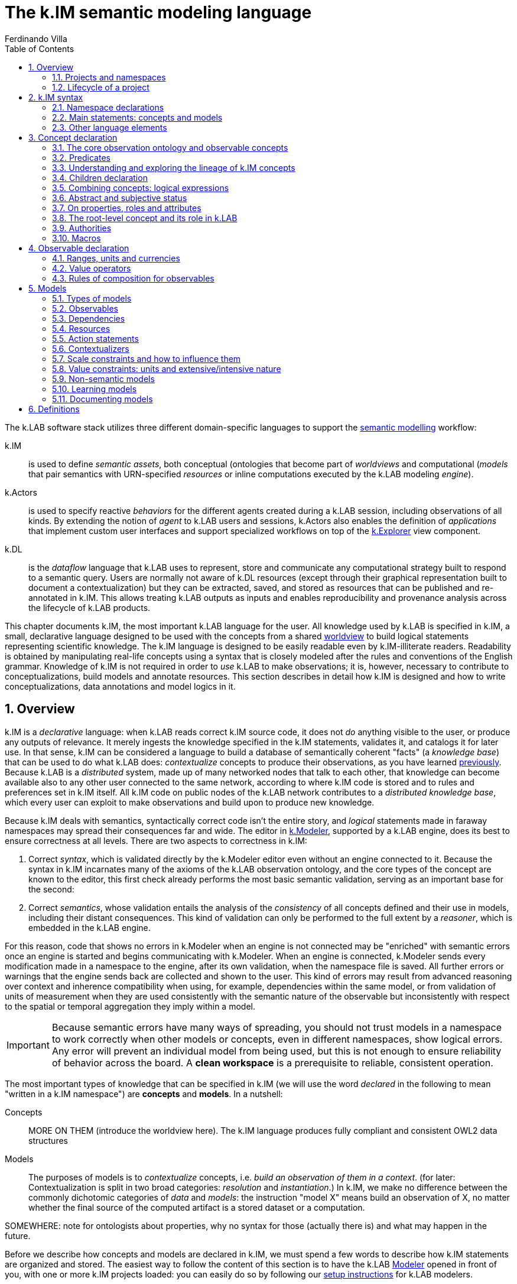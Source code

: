 [#chapter-kim]
= The k.IM semantic modeling language
Ferdinando Villa
:doctype: book
:encoding: utf-8
:lang: en
:toc: left
:numbered:


The k.LAB software stack utilizes three different domain-specific languages to support the <<chapter-overview,semantic modelling>> workflow:

k.IM:: is used to define _semantic assets_, both conceptual (ontologies that become part of _worldviews_ and computational (_models_ that pair semantics with URN-specified _resources_ or inline computations executed by the k.LAB modeling _engine_).

k.Actors:: is used to specify reactive _behaviors_ for the different agents created during a k.LAB session, including observations of all kinds. By extending the notion of _agent_ to k.LAB users and sessions, k.Actors also enables the definition of _applications_ that implement custom user interfaces and support specialized workflows on top of the <<chapter-explorer,k.Explorer>> view component.

k.DL:: is the _dataflow_ language that k.LAB uses to represent, store and communicate any computational strategy built to respond to a semantic query. Users are normally not aware of k.DL resources (except through their graphical representation built to document a contextualization) but they can be extracted, saved, and stored as resources that can be published and re-annotated in k.IM. This allows treating k.LAB outputs as inputs and enables reproducibility and provenance analysis across the lifecycle of k.LAB products.

This chapter documents k.IM, the most important k.LAB language for the user. All knowledge used by k.LAB is specified in k.IM, a small, declarative language designed to be used with the concepts from a shared <<TBD,worldview>> to build logical statements representing scientific knowledge. The k.IM language is designed to be easily readable even by k.IM-illiterate readers. Readability is obtained by manipulating real-life concepts using a syntax that is closely modeled after the rules and conventions of the English grammar. Knowledge of k.IM is not required in order to _use_ k.LAB to make observations; it is, however, necessary to contribute to conceptualizations, build models and annotate resources. This section describes in detail how k.IM is designed and how to write conceptualizations, data annotations and model logics in it.


[#section-kim-overview]
== Overview

k.IM is a _declarative_ language: when k.LAB reads correct k.IM source code, it does not _do_ anything visible to the user, or produce any outputs of relevance. It merely ingests the knowledge specified in the k.IM statements, validates it, and catalogs it for later use. In that sense, k.IM can be considered a language to build a database of semantically coherent "facts" (a _knowledge base_) that can be used to do what k.LAB does: _contextualize_ concepts to produce their observations, as you have learned <<chapter-overview,previously>>. Because k.LAB is a _distributed_ system, made up of many networked nodes that talk to each other, that knowledge can become available also to any other user connected to the same network, according to where k.IM code is stored and to rules and preferences set in k.IM itself. All k.IM code on public nodes of the k.LAB network contributes to a _distributed knowledge base_, which every user can exploit to make observations and build upon to produce new knowledge.

Because k.IM deals with semantics, syntactically correct code isn't the entire story, and _logical_ statements made in faraway namespaces may spread their consequences far and wide. The editor in <<chapter-modeler,k.Modeler>>, supported by a k.LAB engine, does its best to ensure correctness at all levels. There are two aspects to correctness in k.IM:

1. Correct _syntax_, which is validated directly by the k.Modeler editor even without an engine connected to it. Because the syntax in k.IM incarnates many of the axioms of the k.LAB observation ontology, and the core types of the concept are known to the editor, this first check already performs the most basic semantic validation, serving as an important base for the second:

2. Correct _semantics_, whose validation entails the analysis of the _consistency_ of all concepts defined and their use in models, including their distant consequences. This kind of validation can only be performed to the full extent by a _reasoner_, which is embedded in the k.LAB engine.

For this reason, code that shows no errors in k.Modeler when an engine is not connected may be "enriched" with semantic errors once an engine is started and begins communicating with k.Modeler. When an engine is connected, k.Modeler sends every modification made in a namespace to the engine, after its own validation, when the namespace file is saved. All further errors or warnings that the engine sends back are collected and shown to the user. This kind of errors may result from advanced reasoning over context and inherence compatibility when using, for example, dependencies within the same model, or from validation of units of measurement when they are used consistently with the semantic nature of the observable but inconsistently with respect to the spatial or temporal aggregation they imply within a model.

IMPORTANT: Because semantic errors have many ways of spreading, you should not trust models in a namespace to work correctly when other models or concepts, even in different namespaces, show logical errors. Any error will prevent an individual model from being used, but this is not enough to ensure reliability of behavior across the board. A *clean workspace* is a prerequisite to reliable, consistent operation.

The most important types of knowledge that can be specified in k.IM (we will use the word _declared_ in the following to mean "written in a k.IM namespace") are *concepts* and *models*. In a nutshell:

Concepts:: MORE ON THEM (introduce the worldview here). The k.IM language produces fully compliant and consistent OWL2 data structures
Models:: The purposes of models is to _contextualize_ concepts, i.e. _build an observation of them in a context_. (for later: Contextualization is split in two broad categories: _resolution_ and _instantiation_.) In k.IM, we make no difference between the commonly dichotomic categories of _data_ and _models_: the instruction "model X" means build an observation of X, no matter whether the final source of the computed artifact is a stored dataset or a computation.


SOMEWHERE: note for ontologists about properties, why no syntax for those (actually there is) and what may happen in the future.

Before we describe how concepts and models are declared in k.IM, we must spend a few words to describe how k.IM statements are organized and stored. The easiest way to follow the content of this section is to have the k.LAB <<chapter-modeler,Modeler>> opened in front of you, with one or more k.IM projects loaded: you can easily do so by following our <<setup-modelers,setup instructions>> for k.LAB modelers.
 
=== Projects and namespaces

Projects

Namespaces

Annotations (introduce briefly)

=== Lifecycle of a project

[#section-kim-syntax]
== k.IM syntax

As introduced before, the k.IM language recognizes just two main types of statements: _concept definitions_ and _model definitions_. Concept definitions create new concepts, automatically connecting them to the k.LAB core ontology and to concepts defined in other namespaces. Model definitions specify how to produce scientific artifacts (observations) of specified concepts. Although a k.IM namespace can contain both types of statements, the two classes of statements are normally used by different kinds of contributors. Only those users that contribute to worldviews - a collaborative process that requires significant time, expertise and logical skills - normally need to use concept definition statements, which compose _worldviews_, i.e. conceptualizations that cover a broad range of disciplines and allow modelers to annotate data and computations. Because worldviews are shared automatically across k.LAB users based on the preferences stored with their certificates, the majority of k.LAB modelers can just use the worldview concepts to compose _observables_ to use in models. Still, the worldview and its definition in k.IM remains available for everyone to explore (or propose changes to), and understanding the basis of the logical part of k.IM is useful for all users. More details about the community process that can support building the most useful worldviews are given later.

Within these two categories of statements considerable syntactic variation is possible. Each statement is always introduced by a keyword, i.e. a reserved word that can only be used as such (for example, keywords cannot be used as part of a namespace identifier or a dependency name). Keywords are always lowercase and they often correspond to commonly used English words. The editor incorporated in k.Modeler highlights all keyword in a bold purple color, to make them easy to recognize as you type.

The keywords that introduce _concept_ definitions represent commonly used base concepts in scientific observations. These correspond to base types in the k.LAB core observation ontology and establish the basic nature of the observable concept they introduce. Because these core types are well defined and immutable, there is no *+concept+* keyword in k.IM, and all conceptual definitions will start with a concrete type keyword such as *+agent+*, *+process+*, *+temperature+* or *+uncertainty+*. In comparison, _model_ definitions are simpler: the keyword *+model+* introduces most of them. Special categories of models include _non-semantic models_ (introduced by a data type keyword, one of *+number+*, *+boolean+* or *+text+*) and _learning models_ introduced by *+learn+*.

Other keywords in k.LAB are used to connect concepts (_semantic operators_) and to support the definition of models. These are chosen within the prepositions, adverbs, conjunctions and verbs in the English language, so they rarely conflict with user-defined names, which are normally English nouns. To efficiently represent observation activities in science and in order to ensure an intuitive match with the English language, k.IM has a high number of keywords: the following table lists all the keywords recognized in k.IM by their role in the language.

.Keywords in k.IM
|====
|Concept keywords |Model keywords| Modifiers and other reserved words
| acceleration,  
 agent,  
 amount,  
 angle, 
 area,  
 attribute,  
 bond,  
 change,  
 charge, 
 class,
 count,  
 distance, 
 domain,  
 duration,  
 electric-potential,
 energy,
 entropy,
 extent,
 event,  
 identity,  
 length,
 level,
 magnitude,  
 mass,  
 money,  
 object,  
 occurrence,  
 ordering,  
 percentage,  
 presence,  
 pressure,  
 priority,  
 probability,  
 process,  
 proportion,  
 quality,  
 quantity,  
 ratio,  
 realm,  
 relationship,  
 resistance,  
 resistivity,  
 role,  
 temperature,  
 thing,  
 uncertainty,  
 value,  
 velocity,  
 viscosity,  
 volume,  
 weight  |model, learn, boolean, number, text |  abstract,
 according,
 adjacent,
 affects,
 aggregated,
 and,
 any,
 applies,
 as,
 at,
 authority,
 averaged,
 away,
 between,
 boolean,
 by,
 causant,
 caused,
 causing,
 changed,
 children,
 classified,
 classifies,
 compresent,
 confers,
 configuration,
 consists,
 constituent,
 contained,
 container,
 containing,
 contains,
 context, 
 cooccurrent,
 core,
 covering,
 creates,
 date,
 decreases,
 define,
 defines,
 definition,
 deliberative,
 deniable,
 describes,
 discretized,
 discretizes,
 disjoint,
 do,
 down,
 during,
 each,
 equals,
 exactly,
 exclusive,
 extends,
 false,
 finally,
 float,
 follows,
 for,
 from,
 functional,
 has,
 identified,
 if,
 implies,
 imports,
 in,
 inclusive,
 increases,
 inherent,
 inherits,
 initialization,
 instantiation,
 integer,
 integrate,
 interactive,
 into,
 inverse,
 is,
 language,
 learn,
 least,
 linking,
 links,
 lookup,
 marks,
 metadata,
 minus,
 monetary,
 more,
 most,
 move,
 named,
 namespace,
 no,
 not,
 nothing,
 number,
 observe,
 observing,
 of,
 on,
 only,
 optional,
 or,
 otherwise,
 outside,
 over,
 parameters,
 part,
 per,
 plus,
 private,
 project,
 purpose,
 rate,
 reactive,
 related,
 required,
 requires,
 rescaling,
 resolve,
 root,
 scenario,
 set,
 structural,
 subjective,
 summed,
 targeting,
 termination,
 then,
 times,
 to,
 total,
 transition,
 true,
 type,
 unknown,
 unless,
 uses,
 using,
 version,
 void,
 where,
 with,
 within,
 without,
 worldview |
|====

In addition, _separators_ (;,) are used to terminate or join statements; parentheses and brackets ({} []) may delimit concepts in _observable expressions_, _code expressions_ and tables; some symbols (\#,&,*,+,-,.,/,:,<,!=,=,>,?,@,BC,AD,E,,^,CE,e,l,|,{{,}},${,#[,==,<=,>=,?=) are recognized as _value operators_ or as part of _unit_, _currency_ _classification_, _date_, _number_ and _lookup table_ syntax.

=== Namespace declarations

=== Main statements: concepts and models

==== Concept declarations

The _general form_ of a concept declaration can be explained using <> for language elements, [] for optional code segments, and {a | b | ...} for alternative forms. The general form for a concept declaration is as follows:

.General concept declaration syntax

```
<modifiers> <concept_keyword> <name> 
    ["documentation string"]
    [{
        is {                                  <1>
          <concept_expression>       |
          <core derivation>          |
          <authority identification> |
          nothing
         }
          |
        [equals <concept_expression>]
    }]
    has [[disjoint] children                  <2>
            {
                <name>  |
                ( <concept declaration> )
            }, ...
        ]
    [requires ]                              <3>
    [applies to ]                            <4>
    [describes ]
    [part of ]                               <5>
    [constituent of ]
    [consists of ]
    [inverse of ]
    [links ]
    [increases with ]        
    [decreases with ]
    [marks ]
    [classifies ]
    [discretizes ]
    [inherits ]                              <6>
    [has role ]                              <7>
    [implies ]                               
    [confers ]                               <8>
    [affects ]
    [creates ]
    [uses authority ]                        <9>
    [defines 
      { 
        [authority <AUTHORITY>] | 
        <upper ontology concept> 
      }
    ]
    [<property restriction> [<property restriction>...]] <10>
    [metadata <map>]                         <11>
    
```
Concepts are, by mandatory convention, named using _camelcase_ notation, with the first letter uppercase and every other letter lowercase unless it delimits another word in the same identifier (e.g. StreamOrder). The order of the grammatical elements (generally named _clauses_) after the name and optional docstring is arbitrary. The most important clauses define the lineage of the concept: its _parent_ (1) and its _children_ (2). Together they are used to define the concept hierarchy across the worldview. Parent concepts may pertain to different namespaces, which must be imported explicitly in the namespace declaration if they are part of the same project.

The following sections will expand on each of the elements above, explaining their role and the restrictions to their use. If you do not plan to get serious in collaborating to building worldviews, the meaning of the statements when read as an English sentence should be enough guidance to understand k.IM concept declaration without further reading. 

==== Model declarations

A _model_ in k.LAB represent a strategy to observe a concept in a context, producing an observation (a scientific artifact) of that concept in that context. As explained in the introduction, this definition of a model applies to both data and computations. Models have the role of _semantic annotations_, linking non-semantic informational resources to concepts and stating, if needed, which other concepts need to be observed in order to make the observation. The non-semantic resources may be explicitly represented by URNs or be implicitly defined as values (for example directly annotating a number), equations or external computations in the k.LAB engine, referred to using a function call with parameters. The syntax of models strives to keep these details intuitive and to provide the same kind of readability that concept declarations aim to.
SS
The syntax of model statements, like that of concept statements, provides various clauses whose use depends on the type of model being written. Each model makes one of several types of observations, summarized later in 

=== Other language elements

==== Annotations

==== Definitions


[#section-kim-concepts]
== Concept declaration

..Additional statements and rules pertaining to worldviews, to align with upper ontologies, declare domains etc. See the <<TBD,specific section on worldviews>> for more.

=== The core observation ontology and observable concepts

All of the semantic assets used in k.LAB can be referenced in k.IM using one (or a combination of) _concepts_. The 

The core typology of observables is stated in a OWL2 ontology distributed with k.LAB. This ontology does not make epistemological assumptions on _reality_ but states a simple conceptual framework for the process of scientific observation, laying out the main taxonomy of observations and observables at a high level of abstraction, independent of disciplines and usages. The core ontology is being refactored into an independent product, the Ontology of Descriptions and Observation for Integrated Modelling (ODO-IM), but currently k.LAB uses an older version; we refer to it in the following simply as the (k.LAB) _observation ontology_. The observation ontology separates the concepts used in k.IM in two main categories: _observables_ and _predicates_.

*Observables* are concepts of which a scientific observation can be made. Observables are the _nouns_ in k.IM modeling and a logical expression used in k.IM can have at most one observable concept. For this reason we also use the term _observable_ to refer to a self-consistent k.IM logical expression containing one observable and as many predicates and operators as needed, as explained below.

*Predicates* are concepts that can only _qualify_ observables and cannot be observed by themselves, i.e. no observation can be made of a predicate. The term _predicate_ comes from linguistics and refers to qualifiers such as attributes, identities and the like. Predicates are the _adjectives_ in k.IM, used to categorize observables to refer to a subset of the category of observations that can be made of them.

While the observation ontology has many concepts and properties, we extract a simplified conceptual hierarchy only for the purposes of this documentation, defining terms we will later use to explain the role of specific classes of observables and predicates in k.IM. For observables:

.Simplified, non-exhaustive hierarchy of observables in the k.LAB observation ontology 
[plantuml, format=svg]
----
legend
Observable
|_ Non-countables
  |_ Qualities
     |_ Quantifiables
       |_ Values
       |_ Counts
       |_ Probabilities
       |_ Physical properties
       |_ ...
     |_ Enumerables
       |_ Verifiables
       |_ Levels
       |_ Types
  |_ Processes
  |_ Configurations
|_ Countables
  |_ Subjects
  |_ Events
  |_ Relationships
    |_ Bonds
    |_ Structural relationships
    |_ Functional relationships
  |_ Subjects
end legend
----

==== Abstract and concrete concepts

NOTE: Care with abstract status - not only within the single concept but also with its inherency, as models that are inherent to an abstract observable will match queries for an observable inherent to a concrete subclass of it. ADD MORE INFO AND A LINK TO THE MODEL CHAPTER. In models, abstract status (either of the observable or its inherency) is used as a signal that the model resolves also subclasses. Models of concrete observables only resolve their _same_ observables. TODO: this should also be true of predicates in them. Basically when an observable is a query, an abstract component will apply to its own subclasses and enter the calculation of semantic distance that defines one prioritization criterion.

Abstract observables, abstract predicates and abstract models.


==== Countables

==== Non-countables

==== Configurations

=== Predicates

.Main types of predicates in the k.LAB observation ontology 
[plantuml, format=svg, opts="inline"]
----
legend
Predicate
|_ Attributes
  |_ Orderings
|_ Identities
|_ Roles
|_ Realms
end legend
----

==== Identities

==== Attributes and Orderings

==== Realms

==== Roles

=== Understanding and exploring the lineage of k.IM concepts

Users who desire to understand or contribute to ontology assets in k.LAB can use the k.LAB engine command line to explore in detail the axioms that k.IM instructions generate. In this section we explain how the lineage of concepts is established and give examples of how the concept hierarchy and restrictions can be explored.

In k.IM, no concept can exist by itself, as the keyword used to declare it establishes its inheritance from the observation ontology. The concepts from the observation ontology cannot be used in k.IM except in one namespace, the _root namespace_ of a worldview (with the same name as the project that contains the first-level namespaces in the worldview). In order to efficiently use the concepts from the observation ontology, the root namespace is expected to establish mappings to worldview-specific concepts, so that users can refer, if needed, to abstract observables when defining restrictions and the like. 

In regular namespaces, all concepts use the keywords which will establish their lineage to a concept in the root namespace, which in turn inherits its meaning from the observation ontology. For example the lineage established in the following statement (in the `geography` namespace of the `im` worldview:

[code,kim]
```
length Elevation is im:Height of earth:Terrain within earth:Location;
```

establishes the lineage of Elevation from a lenght, which corresponds to the observation:Length concept but has been linked to local concepts in the root namespace:

[code,kim]
```
length Length is core observation:Length;
length Height is im:Vertical core observation:Length;
```
so that the core Length concept can be referenced to as needed in other namespaces as `im:Length` and all references remain within the worldview. The parent hierarchy produced can be visualized in the k.LAB engine command line using the command `reason parents geography:Elevation`:

.Parent lineage of the `geography:Elevation` concept
```
> reason::parents geography:Elevation
geography:Elevation
   earth:EARTH_000000029 (HeightOfTerrainInLocation)
      im:Height
         observation:Length
            observation:IntensivePhysicalProperty
               observation:PhysicalProperty
                  observation:ContinuousNumericallyQuantifiableQuality
                     observation:QuantifiableQuality
                        observation:ObservedQuality
                           observation:Quality
                              observation:Observable
                                 bfo:BFO_0000001 (entity)
                              bfo:BFO_0000019 (quality)
                                 bfo:BFO_0000020 (specifically dependent continuant)
                                    bfo:BFO_0000002 (continuant)
                                       bfo:BFO_0000001 (entity)
```

The full description of the `geography:Elevation` concept, with all the attributes and identities inherited, can be visualized by using the `reason info` command, whose output will also be made accessible from the mouse-hover documentation in k.Modeler:

.Observable analysis of the `geography:Elevation` concept
```
> reason::info geography:Elevation
Core observable: geography:Elevation
Definition:    geography:Elevation [geography:Elevation]
[OBSERVABLE, QUALITY, INTENSIVE_PROPERTY, LENGTH, QUANTIFIABLE]
        Context type: earth:Location [direct: NONE]
       Inherent type: earth:Terrain [direct: NONE]
        Causant type: NONE [direct: NONE]
         Caused type: NONE [direct: NONE]
           Goal type: NONE [direct: NONE]
       Adjacent type: NONE [direct: NONE]
     Compresent type: NONE [direct: NONE]
   Co-occurrent type: NONE [direct: NONE]
Traits:
    im:Vertical [indirect] [PREDICATE, TRAIT, ATTRIBUTE]
Metadata:
   klab:conceptDefinition: geography:Elevation
   observation:baseDeclaration: true
   im:is-rescaled: false

Observation type: QUANTIFICATION
```

By using special k.IM constructs only available in the root namespace, it is possible to substitute a different core ontology for the default one and establish arbitrary mappings, which will affect the reasoning during contextualization. This advanced functionality will be documented in an appendix and is not discussed further in this chapter.

=== Children declaration

[#section-kim-logical-expressions]
=== Combining concepts: logical expressions

Preamble on main k.IM semantic principles. Why the "single concept" model prevents integration. How this maps to OWL.

...Orthogonality

...Parsimony

...Abstract attribution in rules

==== Semantic operators

Semantic operators are k.IM keywords that can be added to concepts to transform them into different concepts. They can unary (applying to only one concept following them) or binary (joining two different concepts). Some operators are, for readability, expressed as two words (e.g. *+percentage of+*) or even as small sentences (e.g. *+ratio of+* ConceptX *+to+* ConceptY). Their role is important because they enable parsimony of specification: by having commonly used semantic transformations of observables expressed through operators (e.g. *+uncertainty of+* geography:Elevation) we do not need to create more concepts than necessary and we can keep the worldview smaller and easier to learn and navigate.


All _unary operators_ change observables of various types into qualities that represent a particular aspect of those observables or of their observation. The following table lists the unary semantic operators in k.IM:

.Unary semantic operators in k.IM
[cols="3", options="header"]
|===
|Operator
|Applies to
|Description of the concept produced

|not
|Deniable attributes
|Produces the negated attribute. The referenced attribute must be concrete and explicitly declared as deniable.
|presence of
|Countables
|Produces the verification of the presence of a countable in the context (a quality with true or false values)
|proportion of [... in]
|Qualities
|Produces a quantifiable (whose values are limited to the 0-1 range) that expresses how much of a quality value is in the context compared to a reference or a whole
|percentage of [... in]
|Predicate [in Quality]
|Synonym of proportion but k.LAB interprets the values between 0-100 and automatically mediates to proportions
|ratio of ... to
|Quantifiable to Quantifiable
|A ratio between two quantities. Can be automatically resolved based on other ratios.
|distance {to\|from}
|Countables (located in space)
|The spatial distance between countables that are located in space
|probability of
|Events
|Produces the probability that an event happens in the context
|uncertainty of
|Qualities
|Produces a quantifiable quality that expresses the uncertainty associated to the observation of a quality
|count of
|Countables
|Produces the concept expressing the numerosity of any countable
|[monetary] value of [...over]
|Countables, Processes, Configurations
|pippa
|occurrence of
|Countables
|Occurrence of X is shorthand for "probability of presence of X" 
|change in
|Qualities
|Produces a concept corresponding to a process that changes the quality it is applied to.
|changed
|Qualities
|Produces a concept corresponding to the event resulting from the referenced quality changing its values.
|change rate of
|Qualities
|pippa
|magnitude of
|Quantifiables
|Produces a quantifiable concept expressing the magnitude of another quantifiable, without the precision that a "proper" observation would imply but with the constraint of a monotonic relationship to its values. Models that estimate the magnitude of a quantity are mandatorily private as their interpretation depends on the context of execution.
|level of
|Quantifiables
|Produces the type of an ordering attribute that relates monotonically to the values of a quantifiable. Models that discretize a quantity into levels are mandatorily private.
|type of
|Predicates
|Produces a quality that can have as values the concrete children of an attribute. Used to represent "categorical" observations by using predicates, which are contextualized to serve as values that change over the context.
|===

Binary operators do not alter the basic semantics of a concept but _restrict_ its meaning with conditions, creating _subclasses_ of the same concepts whose observations match specific conditions and represent a subset of those of the raw observable. Importantly, these operators may define or affect the _context_ of observation and the _inherency_ of particular observables, a crucial component of observation semantics and a major driver of behavior in the k.LAB contextualization process. 

.Binary semantic operators in k.IM
[cols="3", options="header"]
|===
|Operator
|Operands
|Description

|within [... each]
|Observable *+within+* Countable
|Contextualization operator: constrains the context in which the observable can be observed. Its operand must be compatible with any context already declared in the concept's parent hierarchy.
|of [...each]
|Observable *+of+* Countable
|Inherency operator: defines a non-contextual different inherency for the observable without changing its context. For example "Height of Tree" can be observed as a quality within a Region as the height is inherent to each tree but the quality can be observed over a region that contains trees. In explicit expressions it is limited to Countables as arguments; inherency to qualities is subsumed in quality operators (e.g. uncertainty of <quality>) and not allowed as an explicit observable.
|for
|Process,Event *+for+* Configuration
|Intentionality operator: expresses a rationale that defines a specific sub-set of the observable. 
|Countable with Observable
|Concept
|Compresence operator: constrains the observable to the set of XXXX
|caused by
|Concept
|Passive causality operator
|adjacent to
|Concept
|Adjacency operator
|contained in
|Concept
|Passive containment operator
|containing
|Concept
|Active containment operator
|causing 
|(Process, Event) causing (Process, Event)
|Active causality operator
|during ...
|Events
|Concurrency operator
|linking ... to ...
|Relationships
|Mutual interaction operator
|===

=== Abstract and subjective status

=== On properties, roles and attributes

- OWL properties can be declared (syntax later)
- Yet, using properties can lead to more obscure semantics where using roles and attributes keeps their meaning out in the open. Example: limiting factors as a property or as a role with implications.

=== The root-level concept and its role in k.LAB

=== Authorities

=== Macros

[#section-kim-observables]
== Observable declaration

Observables are *semantic queries* that specify one *observable* concept. They are used to express the semantics of an observation in queries and in models. A user can type an observable in k.Explorer and obtain an observation as the result of its contextualization. <<section-kim-models, k.IM models>> use observables to specify their inputs and outputs. For this reason, it is important to be very familiar with the way observables are declared.

An observable expression is a k.IM <<section-kim-logical-expressions,logical expression>> that mentions one observable concept, optionally augmented with any predicate or specifier desired, and followed by optional, additional observation semantics. The logical expression in the observable specifies _what_ is observed, where the additional semantics may impose constraints on _how_ it is observed, for example specifying a range, currency or unit of measurement for the values:

[source,kim]
----
// range
value of behavior:Outdoor behavior:Recreation behavior:Activity 0 to 1

// unit
geography:Elevation in m

// currency
economics:Income within demography:Household in EUR@2002
----


In the example above, the range `0 to 1` and the unit or currency after `in` are part of the additional syntax introduced compared to a naked logical expressions. Such specifications affect the _value_, i.e. the scaling of the numbers in the result, and do not affect the _meaning_ of what is observed, therefore their specification is not part of the _semantics_: as a consequence, observables can only be used in models (i.e., it is illegal to use units in a concept declaration, for example after 'is').

A full set of _value operators_ is also available in observables, to enable on-the-fly computations that can range from simple to complex:

[source,kim]
----
geography:Elevation in m >= 300

ecology:Vegetation chemistry:Carbon im:Mass by landcover:LandCoverType

soil:Soil chemistry:Carbon im:Mass by (landcover:LandCoverType without landcover:Urban)

economics:Income within demography:Household in USD@2000 where (landcover:LandCoverType is landcover:LowDensityUrban) by policy:Country
---- 

Such queries are all valid observables, and can be used as queries in k.Explorer or any client, or as dependencies in a k.IM model, saving much tedious coding when using the values in computation. All of them modify the _values_ and not the _meaning_. They come in particularly handy when values are distributed, like in spatially explicit observations with multiple values. The currently available value operators are:

[cols="3", options="header"]
|===
|Operator
|Applies to
|Description

|by
|Quantifiable *+by+* Class or Countable
|Groups the values of the quality it is applied to by either the value of the operand or the presence of a distinct countable. Causes the production of a table of aggregated values in the documentation associated to the observation activity.

|down to
|Class *+down to+* {Class\|<integer>}
|Produces a categorical quality where the categories have been grouped to the level specified, lumping subcategories into the correspondent parent category. Specify either any category at the desired level or a numeric level below the root category.

|where (...)
|Quality where ( Quality )
|Provide another quality observable to be observed within the same context. The resulting category will have data only where the argument has values and these values are not "false" presence values or zero numeric values.


|>, >=, <, \<=, =, ==
|Quantifiable
|These operators leave data only where they match.

|is
|Class *+is+* subClass
|To be used with a categorical observation, this operator will leave data only where the category matches the argument, including any of its subclasses.

|without
|Class *+without+* Class
|Used with a categorical observation, this operator will remove all the values that match the passed class and leave no-data in their place. A class observation can also be used as an argument.

|plus, minus, times, over
|Quantifiable *+plus+* {Quantifiable\|number}
|Used with a numeric observation, this operator will perform the correspondent mathematical operation, using either a constant or another observation as argument.

|summed, averaged
|Concept
|This operator will substitute all matching values with the sum or average across the context.

|total
|Concept
|This operator will aggregate over space and time, respecting the extensive or intensive semantics of the observation.

|===

Observable syntax is not limited to setting constraints on values of qualities; it may also specify less obvious constraints on the observation of the inherent type. For example

[source, kim]
----
im:Orientation of each earth:Site 
----

is a logical expression that contains a keyword `each` that would not be admitted in a concept declaration, as it affects the _way_ this attribute is resolved (by resolving a _set_ of sites first, then classifying the abstract orientation to a concrete attribute in each) rather than its inherent meaning. Such forms are used to declare classifier models, which will be discussed <<section-kim-models,later>>.

=== Ranges, units and currencies

=== Value operators



=== Rules of composition for observables

[#section-kim-models]
== Models

A model is the declaration of an *observation activity*, which produces one or more semantic informational artifact (an *observation*) by enacting a computation that may use non-semantic <<TBD,resources>>, other observations (<<TBD,dependencies>>) and computational processes either from the local engine or from integrated tooling.

A model's outputs are declared semantically and are referred to as its _observables_, i.e. the concepts that the model defines an observation strategy for; its inputs, also stated using pure semantics, as _dependencies_. For example, in the following simple model:

[code,kim]
----
simple model with observables and dependencies
----

the ....

When a model declaration is processed by k.LAB, it is added to the <<TBD-kbox,knowledge base>> as a possible strategy to observe the concepts stated in the observables. When a query for the observation of a concept is made to k.LAB, either by a user (for example using k.Explorer) or to resolve a dependency of an upstream model, the system's _resolver_ algorithm will use the entire knowledge base (including any models made available on the k.LAB network) to pick the best model available for the concept stated in the query, according to scale, context and other criteria. When a model is chosen, its dependencies and external resources must also resolve and be available; if they don't, k.LAB will backtrack and fall back to the next best model, until the query can be answered or failure is declared. The resolution process and the criteria used in it are explained in detail <<TBD,later>>.

=== Types of models 

Models can be differentiated according to the type of observation activity they perform. In k.LAB, we distinguish two main types of observation, which separate into others, for a total of nine different types. The syntax of the models changes little from one to the other, as it is (mostly) the observable semantics that defines the model, but there are different constraints on what can or cannot be asked to a model for each of them.

The two main types of observation activity are:

Resolution:: xxxx
Instantiation:: xxxx

These can be further differentiated according to the observable they apply to, obtaining the taxonomy below. The <<TBD,provenance>> analysis in k.LAB uses these categories, corresponding to concepts in the <<TBD,core observation ontology>>, when documenting the process that has built an observation.

.Types of observations made using models
[cols="3", options="header"]
|===
|Activity
|Base type
|Description

|Quantification
|Resolution
|The attribution of values of a numeric quality in a context.

|Verification
|Resolution
|The attribution of the presence or absence value of a countable in a context.

|Categorization
|Resolution
|The attribution of a concrete type (category) for a given entity in a context.

|Simulation
|Resolution
|The reproduction of the dynamics of a process through time.

|Detection
|Resolution
|The detection of a particular configuration engendered by other observation in the context. Detection simulates _emergence_ of recognizable configurations (e.g. food webs, social networks), which are generated on appearance rather than explicitly created by models or queries.

|Acknowledgement
|Instantiation
|The acknowledgement of zero or more artifacts representing the observations of a countable type in the context.

|Classification
|Instantiation
|The attribution of the concrete value of an abstract predicate to all the observed countables of a type in the context.

|Explanation
|Resolution
|The observation of the detailed nature of a specific countable.

|Characterization
|Resolution
|The acknowledgement of a classified predicate on a specific countable.
|===

The categories above may read abstract, but in fact they do nothing but categorize cognitive activities that we perform every day when interacting with reality. The good news is that the observation activity expressed in each model follows directly from the semantics and does not need to be declared explicitly.Yet, it is important to be aware of what each model does, in order to avoid surprises and to understand any error messages. You can use the `reason info` command in the k.Engine command line interface to inspect the observation type linked to each observable. By understanding the semantics stated in k.IM, the observation activity should be transparent, as the syntax rules of k.IM are meant to express the activity in a form that is close to its description in the English language. In the following, we provide examples of models that clarify these different types of observation activities and how k.IM allows to state that in an intuitive and direct way.

A model is declared in k.IM following this simple prototype:

[code,kim]
----
... example
----

Observables are listed after the keyword `model` that introduces the statement. The keyword `observing` introduces a comma-separated list of dependencies. Dependencies and observables are merely <<#section-kim-observables,k.IM observables>>, i.e. pure semantics without reference to _how_ those concepts will be contextualized. In addition to observables and dependencies, a model can specify resources, contextualizers and actions to use as sources of "raw", non-semantic information or to define what to do with the outputs before they reach the k.LAB ecosystem as observations.



...

=== Observables

=== Dependencies

=== Resources

NOTE: need a section specifically for these. Just describe their use in models here.

Resources can be built by models:
1. each output can be exported as a resource (caching functions in the explorer). 
2. learning models produce computable resources. 
3. Every time a dataflow is created (refs), it can be exported as a resource for repeatable computation.

=== Action statements

Composed of a _trigger_ part (possibly implicit) and an _action_ part. 

==== Triggers

===== on <event>

Event can be the keyword `definition`

Absence of a trigger is equivalent to `on definition`:

[code,kim]
----
example
----

===== over <extent>

==== Actions

===== set [target] to <expression>

===== integrate [target] to <expression>

===== do <expression>

==== Expressions

NOTE: need specific section for the language

=== Contextualizers

=== Scale constraints and how to influence them

=== Value constraints: units and extensive/intensive nature

=== Non-semantic models

=== Learning models

=== Documenting models

NOTE: subsection!

[#section-kim-defines]
== Definitions

Mixed content